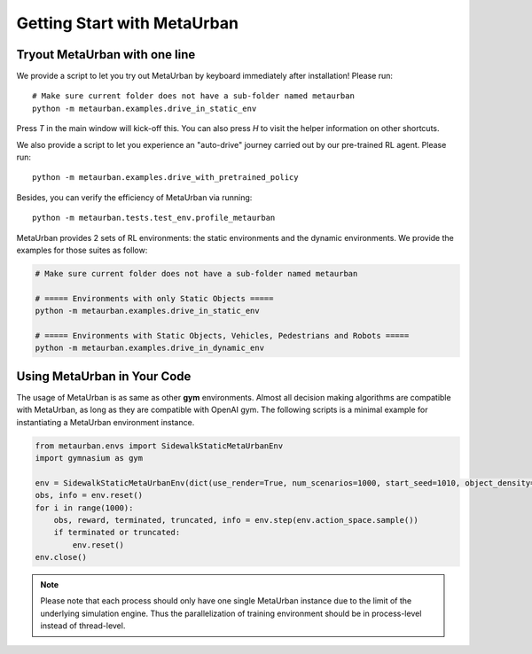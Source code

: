 .. _getting_start:

#############################
Getting Start with MetaUrban
#############################

Tryout MetaUrban with one line
###############################

We provide a script to let you try out MetaUrban by keyboard immediately after installation! Please run::

    # Make sure current folder does not have a sub-folder named metaurban
    python -m metaurban.examples.drive_in_static_env

Press `T` in the main window will kick-off this.
You can also press `H` to visit the helper information on other shortcuts.

We also provide a script to let you experience an "auto-drive" journey carried out by our pre-trained RL agent. Please run::

    python -m metaurban.examples.drive_with_pretrained_policy

Besides, you can verify the efficiency of MetaUrban via running::

    python -m metaurban.tests.test_env.profile_metaurban

MetaUrban provides 2 sets of RL environments: the static environments and the dynamic environments.
We provide the examples for those suites as follow:

.. code-block::

    # Make sure current folder does not have a sub-folder named metaurban

    # ===== Environments with only Static Objects =====
    python -m metaurban.examples.drive_in_static_env

    # ===== Environments with Static Objects, Vehicles, Pedestrians and Robots =====
    python -m metaurban.examples.drive_in_dynamic_env

Using MetaUrban in Your Code
#############################

The usage of MetaUrban is as same as other **gym** environments.
Almost all decision making algorithms are compatible with MetaUrban, as long as they are compatible with OpenAI gym.
The following scripts is a minimal example for instantiating a MetaUrban environment instance.

.. code-block:: python

    from metaurban.envs import SidewalkStaticMetaUrbanEnv
    import gymnasium as gym

    env = SidewalkStaticMetaUrbanEnv(dict(use_render=True, num_scenarios=1000, start_seed=1010, object_density=0.05))
    obs, info = env.reset()
    for i in range(1000):
        obs, reward, terminated, truncated, info = env.step(env.action_space.sample())
        if terminated or truncated:
            env.reset()
    env.close()

.. Note:: Please note that each process should only have one single MetaUrban instance due to the limit of the underlying simulation engine.
    Thus the parallelization of training environment should be in process-level instead of thread-level.
